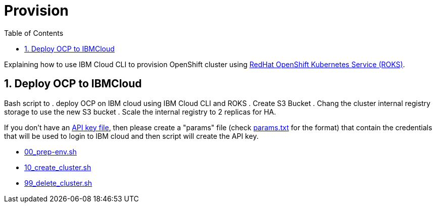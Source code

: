 :data-uri:
:toc: left
:markup-in-source: +verbatim,+quotes,+specialcharacters
:source-highlighter: rouge
:icons: font
:stylesdir: stylesheets
:stylesheet: colony.css

= Provision

Explaining how to use IBM Cloud CLI to provision OpenShift cluster using https://github.com/openshift/ibm-roks-toolkit[RedHat OpenShift Kubernetes Service (ROKS)].

:sectnums:

== Deploy OCP to IBMCloud

Bash script to
. deploy OCP on IBM cloud using IBM Cloud CLI and ROKS
. Create S3 Bucket
. Chang the cluster internal registry storage to use the new S3 bucket
. Scale the internal registry to 2 replicas for HA.


If you don't have an https://cloud.ibm.com/docs/iam?topic=iam-federated_id#api_key[API key file],
then please create a "params" file (check link:params.txt[params.txt] for the format)
that contain the credentials that will be used to login to IBM cloud and then script will create the API key.

* link:00_prep-env.sh[]
* link:10_create_cluster.sh[]
* link:99_delete_cluster.sh[]

